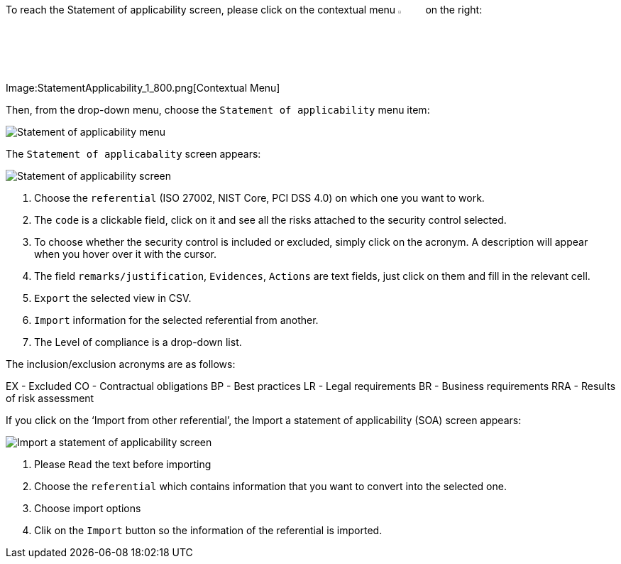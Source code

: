 To reach the Statement of applicability screen, please click on the contextual menu image:Menu.png[pdfwidth=4%,width=4%] on the right:

Image:StatementApplicability_1_800.png[Contextual Menu] 

Then, from the drop-down menu, choose the `Statement of applicability` menu item:

image:StatementApplicability_2_800.png[Statement of applicability menu]

The `Statement of applicabality` screen appears:

image:StatementApplicability_3_800.png[Statement of applicability screen] 

1. Choose the `referential` (ISO 27002, NIST Core, PCI DSS 4.0) on which one you want to work.
2. The `code` is a clickable field, click on it and see all the risks attached to the security control selected.
3. To choose whether the security control is included or excluded, simply click on the acronym. A description will appear when you hover over it with the cursor.
4. The field `remarks/justification`, `Evidences`, `Actions` are text fields, just click on them and fill in the relevant cell.
5. `Export` the selected view in CSV.
6. `Import` information for the selected referential from another.
7. The Level of compliance is a drop-down list.

The inclusion/exclusion acronyms are as follows:

EX 	- Excluded
CO	- Contractual obligations
BP	- Best practices
LR	- Legal requirements
BR	- Business requirements
RRA	- Results of risk assessment

If you click on the ‘Import from other referential’, the Import a statement of applicability (SOA) screen appears:

image:ImportSOA_1_800.png[Import a statement of applicability screen] 

1.	Please `Read` the text before importing
2.	Choose the `referential` which contains information that you want to convert into the selected one.
3.	Choose import options
4.	Clik on the `Import` button so  the information of the referential is imported.

<<<
